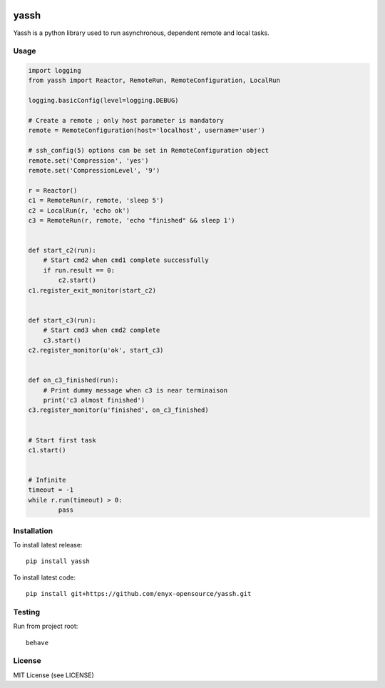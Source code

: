 .. image:: https://travis-ci.org/enyx-opensource/yassh.svg?branch=master
   :target: https://travis-ci.org/enyx-opensource/yassh
   :alt: Build Status

.. image:: https://coveralls.io/repos/github/enyx-opensource/yassh/badge.svg?branch=master
   :target: https://coveralls.io/github/enyx-opensource/yassh?branch=master
   :alt: Coverage Status

.. image:: https://codeclimate.com/github/enyx-opensource/yassh/badges/gpa.svg
   :target: https://codeclimate.com/github/enyx-opensource/yassh
   :alt: Code Climate

.. image:: https://codeclimate.com/github/enyx-opensource/yassh/badges/issue_count.svg
   :target: https://codeclimate.com/github/enyx-opensource/yassh
   :alt: Issue Count

.. image:: https://readthedocs.org/projects/yassh/badge/?version=latest
   :target: http://yassh.readthedocs.io/en/latest/?badge=latest
   :alt: Documentation Status

yassh
=====

Yassh is a python library used to run
asynchronous, dependent remote and local tasks.

Usage
-----

.. code-block:: python

    import logging
    from yassh import Reactor, RemoteRun, RemoteConfiguration, LocalRun

    logging.basicConfig(level=logging.DEBUG)

    # Create a remote ; only host parameter is mandatory
    remote = RemoteConfiguration(host='localhost', username='user')

    # ssh_config(5) options can be set in RemoteConfiguration object
    remote.set('Compression', 'yes')
    remote.set('CompressionLevel', '9')

    r = Reactor()
    c1 = RemoteRun(r, remote, 'sleep 5')
    c2 = LocalRun(r, 'echo ok')
    c3 = RemoteRun(r, remote, 'echo "finished" && sleep 1')


    def start_c2(run):
        # Start cmd2 when cmd1 complete successfully
        if run.result == 0:
            c2.start()
    c1.register_exit_monitor(start_c2)


    def start_c3(run):
        # Start cmd3 when cmd2 complete
        c3.start()
    c2.register_monitor(u'ok', start_c3)


    def on_c3_finished(run):
        # Print dummy message when c3 is near terminaison
        print('c3 almost finished')
    c3.register_monitor(u'finished', on_c3_finished)


    # Start first task
    c1.start()


    # Infinite
    timeout = -1
    while r.run(timeout) > 0:
            pass

Installation
------------

To install latest release::

    pip install yassh

To install latest code::

    pip install git+https://github.com/enyx-opensource/yassh.git

Testing
-------

Run from project root::

    behave

License
-------
MIT License (see LICENSE)

